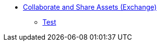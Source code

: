 // Core Connectors 4.0 TOC File
* link:/share-assets/index[Collaborate and Share Assets (Exchange)]
** link:/share-assets/test[Test]
